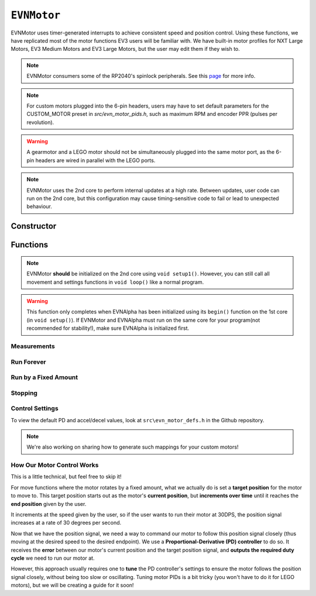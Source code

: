 ``EVNMotor``
============

EVNMotor uses timer-generated interrupts to achieve consistent speed and position control. Using these functions, we have replicated most of the motor functions EV3 users will be familiar with.
We have built-in motor profiles for NXT Large Motors, EV3 Medium Motors and EV3 Large Motors, but the user may edit them if they wish to.

.. note:: EVNMotor consumers some of the RP2040's spinlock peripherals. See this `page`_ for more info.

.. _page: ../getting-started/hardware-overview.html

.. note:: For custom motors plugged into the 6-pin headers, users may have to set default parameters for the CUSTOM_MOTOR preset in `src/evn_motor_pids.h`, such as maximum RPM and encoder PPR (pulses per revolution).

.. warning:: A gearmotor and a LEGO motor should not be simultaneously plugged into the same motor port, as the 6-pin headers are wired in parallel with the LEGO ports.

.. note::
    EVNMotor uses the 2nd core to perform internal updates at a high rate. Between updates, user code can run on the 2nd core,
    but this configuration may cause timing-sensitive code to fail or lead to unexpected behaviour.

Constructor
-----------

.. class:: EVNMotor(uint8_t port, uint8_t motor_type = EV3_LARGE, uint8_t motor_dir = DIRECT, uint8_t enc_dir = DIRECT)
    
    :param port: Port the motor is connected to (1 - 4)
    
    :param motor_type: Type of motor connected. Defaults to ``EV3_LARGE``

        * ``EV3_LARGE`` - EV3 Large Servo Motor
        * ``EV3_MED`` - EV3 Medium Servo Motor
        * ``NXT_LARGE`` - NXT Large Servo Motor
        * ``CUSTOM_MOTOR`` - Custom Gearmotor
    
    :param motor_dir: When set to ``REVERSE``, flips motor **and** encoder pins, inverting the direction of the motor. Defaults to ``DIRECT``

        * ``DIRECT`` - Do not flip direction
        * ``REVERSE`` - Flip direction

    :param enc_dir: When set to ``REVERSE``, flips encoder pins **only**. Not necessary for LEGO motors, but useful for non-LEGO gearmotors when the encoder input and motor output increment in opposing directions. Defaults to ``DIRECT``

    .. code-block:: cpp

        EVNMotor motor1(1, EV3_MED);
        EVNMotor motor2(2, EV3_LARGE);
        EVNMotor motor3(3, NXT_LARGE, REVERSE);
        EVNMotor motor4(4, CUSTOM_MOTOR, DIRECT, REVERSE);

Functions
---------

.. function:: void begin()

    Initializes motor object. Call this function before calling the other EVNMotor functions (including settings functions).

    .. code-block:: cpp

        EVNMotor motor(1, EV3_MED);

        void setup1()   //call on setup1(), not setup()!
        {
            motor.begin();
        }

.. note::
    EVNMotor **should** be initialized on the 2nd core using ``void setup1()``.
    However, you can still call all movement and settings functions in ``void loop()`` like a normal program.

.. warning::
    This function only completes when EVNAlpha has been initialized using its ``begin()`` function on the 1st core (in ``void setup()``).
    If EVNMotor and EVNAlpha must run on the same core for your program(not recommended for stability!), make sure EVNAlpha is initialized first.

Measurements
""""""""""""

.. function:: float getPosition()

    :returns: Angular displacement of motor from its starting position, in degrees

    .. code-block:: cpp

        float pos = motor.getPosition();

.. function:: float getHeading()

    :returns: Motor position converted to range from 0-360 degrees

    .. code-block:: cpp

        float pos = motor.getHeading(); //ranges from 0 to 360

.. function:: void setPosition(float position)

    Reset motor's current position to given position

    :param position: Position (in degrees) for motor position to be set to

    .. code-block:: cpp

        motor.setPosition(60);
        //afterwards, getPosition will return 60

.. function:: void resetPosition()

    Reset motor's current position to 0

    .. code-block:: cpp

        motor.resetPosition();
        //afterwards, getPosition will return 0

.. function::   float getSpeed()

    :returns: Angular velocity of motor, in DPS (degrees per second)

    .. code-block:: cpp

        float speed = motor.getSpeed();

.. function:: bool stalled()

    :returns: Boolean indicating when motor is stalled (unable to reach target velocity)

    .. code-block:: cpp

        bool is_motor_stalled = motor.stalled();

.. function:: float getMaxRPM()

    :returns: Maximum speed in RPM (revolutions per minute) of motor
    
.. function:: float getMaxDPS()

    :returns: Maximum speed in DPS (degrees per second) of motor, which is max RPM * 6

Run Forever
"""""""""""

.. function:: void runPWM(float duty_cycle_pct)

    Runs the motor at the given duty cycle (in %) using PWM until a new command is called. Motor speed will vary with load torque applied.

    :param duty_cycle_pct: duty cycle to run the motor at in % (number from -100 to 100)

    .. code-block:: cpp

        //run motor at 80% duty cycle
        motor.runPWM(80);

.. function::   void runSpeed(float dps)

    Runs the motor at the given angular velocity until a new command is called. Motor will attempt to maintain constant speed despite varying load torque.

    :param dps: Angular velocity to run the motor at (in DPS)

    .. code-block:: cpp

        //run motor at 300DPS in the negative direction
        motor.runSpeed(-300);

Run by a Fixed Amount
"""""""""""""""""""""
.. function:: void runAngle(float dps, float degrees, uint8_t stop_action = STOP_BRAKE, bool wait = true)

    Run motor by the given angle (relative to its starting position), then performs the given stop action.

    Motor direction is reversed when the ``degrees`` or ``dps`` inputs are negative (e.g. ``runAngle(100, -100)``, ``runAngle(-100, 100)``, or ``runAngle(-100, -100)`` will all run the motor in reverse).

    :param dps: Angular velocity to run the motor at (in DPS)
    :param degrees: Angular displacement which the motor has to travel (in degrees)
    :param stop_action: Behaviour of the motor upon completing its command. Defaults to ``STOP_BRAKE``

        * ``STOP_BRAKE`` -- Brake (Slow decay)
        * ``STOP_COAST`` -- Coast (Fast decay)
        * ``STOP_HOLD`` -- Hold position

    :param wait: Block function from returning until command is finished

    .. code-block:: cpp

        //run motor for 360 degrees of rotation at speed 300DPS
        motor.runAngle(300, 360, STOP_BRAKE);

.. function:: void runPosition(float dps, float position, uint8_t stop_action = STOP_BRAKE, bool wait = true)

    Run motor to the given motor shaft position, then performs the given stop action.

    :param dps: Angular velocity to run the motor at (in DPS)
    :param position: Position which the motor has to travel to (in degrees)
    :param stop_action: Behaviour of the motor upon completing its command. Defaults to ``STOP_BRAKE``

        * ``STOP_BRAKE`` -- Brake (Slow decay)
        * ``STOP_COAST`` -- Coast (Fast decay)
        * ``STOP_HOLD`` -- Hold position
    
    :param wait: Block function from returning until command is finished

    .. code-block:: cpp

        //return motor to position 0 at speed 300DPS
        motor.runPosition(300, 0, STOP_BRAKE);

.. function:: void runHeading(float dps, float heading, uint8_t stop_action = STOP_BRAKE, bool wait = true)

    Run motor to the specified motor shaft heading, then performs the given stop action.

    Motor direction will be automatically computed to minimize the rotation needed to achieve the correct heading.

    :param dps: Angular velocity to run the motor at (in DPS)
    :param time_ms: Heading which the motor has to travel to (0 - 360 degrees)
    :param stop_action: Behaviour of the motor upon completing its command. Defaults to ``STOP_BRAKE``

        * ``STOP_BRAKE`` -- Brake (Slow decay)
        * ``STOP_COAST`` -- Coast (Fast decay)
        * ``STOP_HOLD`` -- Hold position

    :param wait: Block function from returning until command is finished

    .. code-block:: cpp

        //return motor to heading 0 at speed 300DPS (i.e. position % 360 = o)
        motor.runHeading(300, 0, STOP_BRAKE);

.. function:: void runTime(float dps, uint32_t time_ms, uint8_t stop_action = STOP_BRAKE, bool wait = true)

    Run motor for the given amount of time, then performs the given stop action.

    :param dps: Angular velocity to run the motor at (in DPS)
    :param time_ms: Time which the motor has to run for (in milliseconds)
    :param stop_action: Behaviour of the motor upon completing its command. Defaults to ``STOP_BRAKE``

        * ``STOP_BRAKE`` -- Brake (Slow decay)
        * ``STOP_COAST`` -- Coast (Fast decay)
        * ``STOP_HOLD`` -- Hold position

    :param wait: Block function from returning until command is finished

    .. code-block:: cpp

        //run motor for 3 seconds at speed 300DPS
        motor.runTime(300, 3000, STOP_BRAKE);

.. function:: bool completed()

    :returns: Boolean indicating whether the motor has hit its target position / completed running for the set amount of time

    .. code-block:: cpp

        //ensure that motor has completed command before proceeding
        while (!motor.completed());

Stopping
"""""""""

.. function:: void stop()

    Brakes the motor (slow decay).

    .. code-block:: cpp
        
        motor.stop();

.. function:: void coast()

    Coasts the motor (fast decay).
    Compared to braking with `stop()`, motor comes to a stop more slowly.

    .. code-block:: cpp
        
        motor.coast();

.. function:: void hold()

    Hold the motor in its current position. Restricts the motor shaft from moving.

    .. code-block:: cpp
        
        motor.hold();

Control Settings
""""""""""""""""

To view the default PD and accel/decel values, look at ``src\evn_motor_defs.h`` in the Github repository.

.. function:: void setKp(float kp)

    Sets proportional gain values for the PD controller (controls rotational/angular velocity of motor shaft).

    The error for the controller is the difference between the robot's target amount of rotations (which increases over time) and the angle the robot has currently rotated by.

    :param kp: Proportional gain

    .. code-block:: cpp

        motor.setKp(0.2);

.. function:: void setKd(float kd)

    Sets derivative gain values for the PD controller (controls rotational/angular velocity of motor shaft).

    The error for the controller is the difference between the robot's target amount of rotations (which increases over time) and the angle the robot has currently rotated by.

    :param kd: Derivative gain

    .. code-block:: cpp

        motor.setKd(0.00600);

.. function:: void setAccel(float accel_dps_per_s)

    Set acceleration value of motor (in deg/s^2). This value can be adjusted to avoid wheel slippage caused by high accelerations.

    :param accel_dps_per_s: Acceleration in DPS per second

    .. code-block:: cpp

        motor.setAccel(500);

.. function:: void setDecel(float decel_dps_per_s)

    Set deceleration value of motor (in deg/s^2). This value can be adjusted to avoid wheel slippage caused by high accelerations.

    :param accel_dps_per_s: Deceleration in DPS per second

    .. code-block:: cpp

        motor.setDecel(500);

.. function:: void setPWMMapping(float mag, float exp)

    Set PWM mapping for motor. Instead of mapping the PD controller output to a linear PWM value, 
    the output is mapped non-linearly for better performance, using the following formula:
    `PWM Output = mag * e to the power of (exp * output)`

    For Mindstorms motors, this is already provided in the motor profiles, but this can be used to set mappings for custom motors.

    :param mag: Mangitude component (negative values will set motor to map linearly)
    :param exp: Exponent component (negative values will set motor to map linearly)

    .. code-block:: cpp

        motor.setPWMMapping(0.212, 0.00403);

.. note::
    We're also working on sharing how to generate such mappings for your custom motors!

.. function:: void setMaxRPM(float unloaded_max_rpm, float loaded_max_rpm = -1)

    Set motor's max RPM at full battery charge when motor shaft is unloaded (``unloaded_max_rpm``).
    Using this value, EVN Alpha will automatically scale the motor's maximum RPM based on the battery charge level on startup.
    
    This is particularly useful for drivebase movements, where accurate turning might depend on motors being able to achieve their maximum speeds.
    As the battery discharges, the maximum speed of the motor gradually decreases.

    For greater accuracy, you can also specify max RPM for the motor under load (``loaded_max_rpm``). 
    However, this may only be useful if the motor is driving a constant load (e.g. a robot driving only on flat terrain).

    :param unloaded_max_rpm: Maximum unloaded RPM of motor
    :param loaded_max_rpm: Maximum loaded RPM of motor (defaults to -1, negative values mean only ``unloaded_max_rpm`` will be used)

    .. code-block:: cpp

        motor.setMaxRPM(140, 100);

.. function:: void setPPR(float ppr)

    Set pulses per revolution of motor shaft. For all LEGO EV3/NXT motors, PPR is 360 so it requires no adjustment.

    Some motor manufacturers specify the motor's CPR (counts per revolution), which is 4 times of a motor's PPR when using quadrature encoders.

    :param ppr: Pulses per revolution of motor

    .. code-block:: cpp

        motor.setPPR(823);

.. function:: void setDebug(bool enable)

    Used to toggle debug mode, where motor will print the error used for PD control over ``Serial``. Can be used to observe or tune PD controller behaviour.

    :param enable: Whether to enable debug mode

How Our Motor Control Works
""""""""""""""""""""""""""""
This is a little technical, but feel free to skip it!

For move functions where the motor rotates by a fixed amount, what we actually do is set a **target position** for the motor to move to. 
This target position starts out as the motor's **current position**, but **increments over time** until it reaches the **end position** given by the user.

It increments at the speed given by the user, so if the user wants to run their motor at 30DPS, the position signal increases at a rate of 30 degrees per second.

Now that we have the position signal, we need a way to command our motor to follow this position signal closely (thus moving at the desired speed to the desired endpoint).
We use a **Proportional-Derivative (PD) controller** to do so. It receives the **error** between our motor's current position and the target position signal, and **outputs the required duty cycle** we need to run our motor at.

However, this approach usually requires one to **tune** the PD controller's settings to ensure the motor follows the position signal closely, without being too slow or oscillating. 
Tuning motor PIDs is a bit tricky (you won't have to do it for LEGO motors), but we will be creating a guide for it soon!
